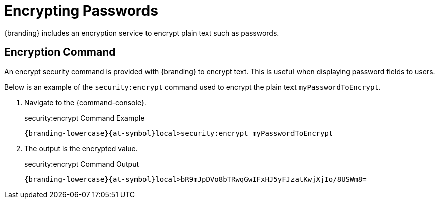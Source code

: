 :title: Encrypting Passwords
:type: configuration
:status: published
:link: _encrypting_passwords
:parent: Miscellaneous Configurations
:summary: Encrypts plain text.
:order: 03

= Encrypting Passwords
{branding} includes an encryption service to encrypt plain text such as passwords.

== Encryption Command

An encrypt security command is provided with {branding} to encrypt text.
This is useful when displaying password fields to users.

Below is an example of the `security:encrypt` command used to encrypt the plain text `myPasswordToEncrypt`.

. Navigate to the {command-console}.
+
.security:encrypt Command Example
[source%nowrap.java]
----
{branding-lowercase}{at-symbol}local>security:encrypt myPasswordToEncrypt
----
+
. The output is the encrypted value.
+
.security:encrypt Command Output
[source%nowrap.java]
----
{branding-lowercase}{at-symbol}local>bR9mJpDVo8bTRwqGwIFxHJ5yFJzatKwjXjIo/8USWm8=
----
